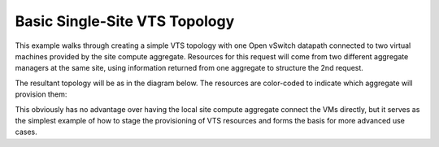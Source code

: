 .. Copyright (c) 2015  Barnstormer Softworks, Ltd.

Basic Single-Site VTS Topology
==============================

This example walks through creating a simple VTS topology with one Open vSwitch
datapath connected to two virtual machines provided by the site compute
aggregate. Resources for this request will come from two different aggregate
managers at the same site, using information returned from one aggregate to
structure the 2nd request.

The resultant topology will be as in the diagram below.  The resources are
color-coded to indicate which aggregate will provision them:

.. image:: images/vts-simple.*

This obviously has no advantage over having the local site compute aggregate
connect the VMs directly, but it serves as the simplest example of how to
stage the provisioning of VTS resources and forms the basis for more advanced
use cases.


